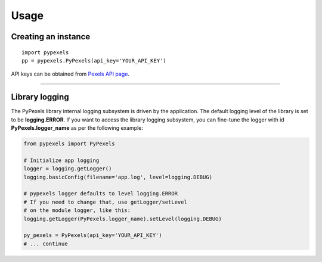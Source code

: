 #####
Usage
#####

Creating an instance
====================
::

    import pypexels
    pp = pypexels.PyPexels(api_key='YOUR_API_KEY')

API keys can be obtained from `Pexels API page <https://www.pexels.com/api/>`_.

--------------------------------------------------------------------------------

Library logging
===============
The PyPexels library internal logging subsystem is driven by the application.
The default logging level of the library is set to be **logging.ERROR**.
If you want to access the library logging subsystem, you can fine-tune the logger
with id **PyPexels.logger_name** as per the following example:

.. code-block:: python

    from pypexels import PyPexels

    # Initialize app logging
    logger = logging.getLogger()
    logging.basicConfig(filename='app.log', level=logging.DEBUG)

    # pypexels logger defaults to level logging.ERROR
    # If you need to change that, use getLogger/setLevel
    # on the module logger, like this:
    logging.getLogger(PyPexels.logger_name).setLevel(logging.DEBUG)

    py_pexels = PyPexels(api_key='YOUR_API_KEY')
    # ... continue

